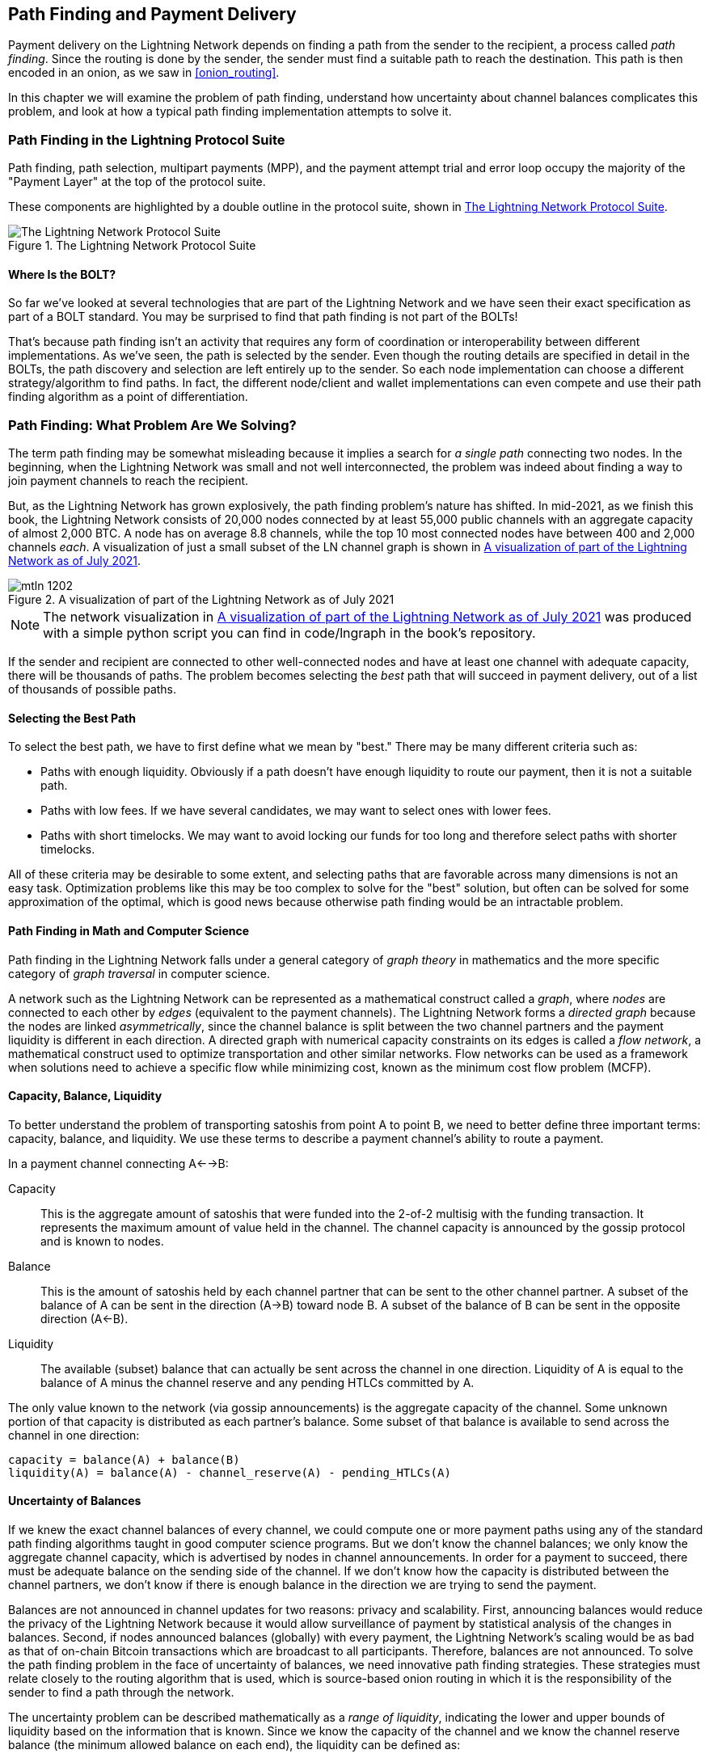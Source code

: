 [[path_finding]]
== Path Finding and Payment Delivery

Payment delivery on the Lightning Network depends on finding a path from the sender to the recipient, a process called _path finding_. Since the routing is done by the sender, the sender must find a suitable path to reach the destination. This path is then encoded in an onion, as we saw in <<onion_routing>>.

In this chapter we will examine the problem of path finding, understand how uncertainty about channel balances complicates this problem, and look at how a typical path finding implementation attempts to solve it.

=== Path Finding in the Lightning Protocol Suite

Path finding, path selection, multipart payments (MPP), and the payment attempt trial and error loop occupy the majority of the "Payment Layer" at the top of the protocol suite.

These components are highlighted by a double outline in the protocol suite, shown in <<LN_protocol_pathfinding_highlight>>.

[[LN_protocol_pathfinding_highlight]]
.The Lightning Network Protocol Suite
image::images/mtln_1201.png["The Lightning Network Protocol Suite"]

==== Where Is the BOLT?

So far we've looked at several technologies that are part of the Lightning Network and we have seen their exact specification as part of a BOLT standard. You may be surprised to find that path finding is not part of the BOLTs!

That's because path finding isn't an activity that requires any form of coordination or interoperability between different implementations. As we've seen, the path is selected by the sender. Even though the routing details are specified in detail in the BOLTs, the path discovery and selection are left entirely up to the sender. So each node implementation can choose a different strategy/algorithm to find paths. In fact, the different node/client and wallet implementations can even compete and use their path finding algorithm as a point of differentiation.

=== Path Finding: What Problem Are We Solving?

The term path finding may be somewhat misleading because it implies a search for _a single path_ connecting two nodes. In the beginning, when the Lightning Network was small and not well interconnected, the problem was indeed about finding a way to join payment channels to reach the recipient.

But, as the Lightning Network has grown explosively, the path finding problem's nature has shifted. In mid-2021, as we finish this book, the Lightning Network consists of 20,000 nodes connected by at least 55,000 public channels with an aggregate capacity of almost 2,000 BTC. A node has on average 8.8 channels, while the top 10 most connected nodes have between 400 and 2,000 channels _each_. A visualization of just a small subset of the LN channel graph is shown in <<lngraph>>.

[[lngraph]]
.A visualization of part of the Lightning Network as of July 2021
image::images/mtln_1202.png[]

[NOTE]
====
The network visualization in <<lngraph>> was produced with a simple python script you can find in code/lngraph in the book's repository.
====

If the sender and recipient are connected to other well-connected nodes and have at least one channel with adequate capacity, there will be thousands of paths. The problem becomes selecting the _best_ path that will succeed in payment delivery, out of a list of thousands of possible paths.

==== Selecting the Best Path

To select the best path, we have to first define what we mean by "best." There may be many different criteria such as:

* Paths with enough liquidity. Obviously if a path doesn't have enough liquidity to route our payment, then it is not a suitable path.

* Paths with low fees. If we have several candidates, we may want to select ones with lower fees.

* Paths with short timelocks. We may want to avoid locking our funds for too long and therefore select paths with shorter timelocks.

All of these criteria may be desirable to some extent, and selecting paths that are favorable across many dimensions is not an easy task. Optimization problems like this may be too complex to solve for the "best" solution, but often can be solved for some approximation of the optimal, which is good news because otherwise path finding would be an intractable problem.


==== Path Finding in Math and Computer Science

Path finding in the Lightning Network falls under a general category of _graph theory_ in mathematics and the more specific category of _graph traversal_ in computer science.

A network such as the Lightning Network can be represented as a mathematical construct called a _graph_, where _nodes_ are connected to each other by _edges_ (equivalent to the payment channels). The Lightning Network forms a _directed graph_ because the nodes are linked _asymmetrically_, since the channel balance is split between the two channel partners and the payment liquidity is different in each direction. A directed graph with numerical capacity constraints on its edges is called a _flow network_, a mathematical construct used to optimize transportation and other similar networks. Flow networks can be used as a framework when solutions need to achieve a specific flow while minimizing cost, known as the minimum cost flow problem (MCFP).

==== Capacity, Balance, Liquidity

To better understand the problem of transporting satoshis from point A to point B, we need to better define three important terms: capacity, balance, and liquidity. We use these terms to describe a payment channel's ability to route a payment.

In a payment channel connecting A<-->B:

Capacity:: This is the aggregate amount of satoshis that were funded into the 2-of-2 multisig with the funding transaction. It represents the maximum amount of value held in the channel. The channel capacity is announced by the gossip protocol and is known to nodes.

Balance:: This is the amount of satoshis held by each channel partner that can be sent to the other channel partner. A subset of the balance of A can be sent in the direction (A->B) toward node B. A subset of the balance of B can be sent in the opposite direction (A<-B).

Liquidity:: The available (subset) balance that can actually be sent across the channel in one direction. Liquidity of A is equal to the balance of A minus the channel reserve and any pending HTLCs committed by A.

The only value known to the network (via gossip announcements) is the aggregate capacity of the channel. Some unknown portion of that capacity is distributed as each partner's balance. Some subset of that balance is available to send across the channel in one direction:

----
capacity = balance(A) + balance(B)
liquidity(A) = balance(A) - channel_reserve(A) - pending_HTLCs(A)
----

==== Uncertainty of Balances

If we knew the exact channel balances of every channel, we could compute one or more payment paths using any of the standard path finding algorithms taught in good computer science programs. But we don't know the channel balances; we only know the aggregate channel capacity, which is advertised by nodes in channel announcements. In order for a payment to succeed, there must be adequate balance on the sending side of the channel. If we don't know how the capacity is distributed between the channel partners, we don't know if there is enough balance in the direction we are trying to send the payment.

Balances are not announced in channel updates for two reasons: privacy and scalability. First, announcing balances would reduce the privacy of the Lightning Network because it would allow surveillance of payment by statistical analysis of the changes in balances. Second, if nodes announced balances (globally) with every payment, the Lightning Network's scaling would be as bad as that of on-chain Bitcoin transactions which are broadcast to all participants. Therefore, balances are not announced. To solve the path finding problem in the face of uncertainty of balances, we need innovative path finding strategies. These strategies must relate closely to the routing algorithm that is used, which is source-based onion routing in which it is the responsibility of the sender to find a path through the network.

The uncertainty problem can be described mathematically as a _range of liquidity_, indicating the lower and upper bounds of liquidity based on the information that is known. Since we know the capacity of the channel and we know the channel reserve balance (the minimum allowed balance on each end), the liquidity can be defined as:

----
min(liquidity) = channel_reserve
max(liquidity) = capacity – channel_reserve
----

or as a range:

----
channel_reserve <= liquidity <= (capacity – channel_reserve)
----

Our channel liquidity uncertainty range is the range between the minimum and maximum possible liquidity. This is unknown to the network, except the two channel partners. However, as we will see, we can use failed HTLCs returned from our payment attempts to update our liquidity estimate and reduce uncertainty. If for example we get an HTLC failure code that tells us that a channel cannot fulfill an HTLC that is smaller than our estimate for maximum liquidity, that means the maximum liquidity can be updated to the amount of the failed HTLC. In simpler terms, if we think the liquidity can handle an HTLC of _N_ satoshis and we find out it fails to deliver _M_ satoshis (where _M_ is smaller), then we can update our estimate to __M__–1 as the upper bound. We tried to find the ceiling and bumped against it, so it's lower than we thought!

==== Path Finding Complexity

Finding a path through a graph is a problem modern computers can solve rather efficiently.
Developers mainly choose breadth-first search if the edges are all of equal weight.
In cases where the edges are not of equal weight, an algorithm based on Dijkstra's algorithm is used, such as https://en.wikipedia.org/wiki/A*_search_algorithm[A* (pronounced "A-star")].
In our case the weights of the edges can represent the routing fees.
Only edges with a capacity larger than the amount to be sent will be included in the search.
In this basic form, path finding in the Lightning Network is very simple and straightforward.

However, channel liquidity is unknown to the sender. This turns our easy theoretical computer science problem into a rather complex real-world problem.
We now have to solve a path finding problem with only partial knowledge.
For example, we suspect which edges might be able to forward a payment because their capacity seems big enough.
But we can't be certain unless we try it out or ask the channel owners directly.
Even if we were able to ask the channel owners directly, their balance might change by the time we have asked others, computed a path, constructed an onion, and sent it along.
Not only do we have limited information but the information we have is highly dynamic and might change at any point in time without our knowledge.

==== Keeping It Simple

The path finding mechanism implemented in Lightning nodes is to first create a list of candidate paths, filtered and sorted by some function. Then, the node or wallet will probe paths (by attempting to deliver a payment) in a trial-and-error loop until a path is found that successfully delivers the payment.

[NOTE]
====
This probing is done by the Lightning node or wallet and is not directly observed by the user of the software.
However, the user might suspect that probing is taking place if the payment is not completed instantly.
====

While blind probing is not optimal and leaves ample room for improvement, it should be noted that even this simplistic strategy works surprisingly well for smaller payments and well-connected nodes.

Most Lightning node and wallet implementations improve on this approach by ordering/weighting the list of candidate paths. Some implementations order the candidate paths by cost (fees) or some combination of cost and capacity.

=== Path Finding and Payment Delivery Process

Path finding and payment delivery involves several steps, which we list here. Different implementations may use different algorithms and strategies, but the basic steps are likely to be very similar:

. Create a _channel graph_ from announcements and updates containing the capacity of each channel and filter the graph ignoring any channels with insufficient capacity for the amount we want to send.

. Find paths connecting the sender to the recipient.

. Order the paths by some weight (this may be part of the previous step's algorithm).

. Try each path in order until payment succeeds (the trial-and-error loop).

. Optionally use the HTLC failure returns to update our graph, reducing uncertainty.

We can group these steps into three primary activities:

* Channel graph construction
* Path finding (filtered and ordered by some heuristics)
* Payment attempt(s)

These three activities can be repeated in a _payment round_ if we use the failure returns to update the graph, or if we are doing multipart payments (see <<mpp>>).

In the next sections we will look at each of these steps in more detail, as well as more advanced payment strategies.

=== Channel Graph Construction

In <<gossip>> we covered the three main messages that nodes use in their gossip: +node_announcement+, +channel_announcement+, and +channel_update+. These three messages allow any node to gradually construct a "map" of the Lightning Network in the form of a _channel graph_. Each of these messages provides a critical piece of information for the channel graph:

+node_announcement+:: This contains the information about a node on the Lightning Network, such as its node ID (public key), network address (e.g., IPv4/6 or Tor), capabilities/features, etc.

+channel_announcement+:: This contains the capacity and channel ID of a public (announced) channel between two nodes and proof of the channel's existence and ownership.

+channel_update+:: This contains a node's fee and timelock (CLTV) expectations for routing an outgoing (from that node's perspective) payment over a specified channel.

In terms of a mathematical graph, the +node_announcement+ is the information needed to create the nodes or _vertices_ of the graph. The +channel_announcement+ allows us to create the _edges_ of the graph representing the payment channels. Since each direction of the payment channel has its own balance, we create a directed graph. The +channel_update+ allows us to incorporate fees and timelocks to set the _cost_ or _weight_ of the graph edges.

Depending on the algorithm we will use for path finding, we may establish a number of different cost functions for the edges of the graph.

For now, let's ignore the cost function and simply establish a channel graph showing nodes and channels, using the +node_announcement+ and +channel_announcement+ messages.

In this chapter we will see how Selena attempts to find a path to pay Rashid 1,000,000 (1M) satoshis. To start, Selena is constructing a channel graph using the information from Lightning Network gossip to discover nodes and channels. Selena will then explore her channel graph to find a path to send a payment to Rashid.

This is _Selena's_ channel graph. There is no such thing as _the_ channel graph, there is only ever _a channel graph_, and it is always from the perspective of the node that has constructed it (see <<map_territory_relation>>).

[TIP]
====
Selena does not contruct a channel graph only when sending a payment. Rather, Selena's node is _continuously_ building and updating a channel graph. From the moment Selena's node starts and connects to any peer on the network it will participate in the gossip and use every message to learn as much as possible about the network.
====

[[map_territory_relation]]
.The Map-Territory Relation
****
From Wikipedia's https://en.wikipedia.org/wiki/Map%E2%80%93territory_relation[page on the Map–Territory Relation], "The map–territory relation describes the relationship between an object and a representation of that object, as in the relation between a geographical territory and a map of it."

The map–territory relation is best illustrated in "Sylvie and Bruno Concluded," a short story by Lewis Carroll which describes a fictional map that is 1:1 scale of the territory it maps, therefore having perfect accuracy but becoming completely useless as it would cover the entire territory if unfolded.

What does this mean for the Lightning Network? The Lightning Network is the territory, and a channel graph is a map of that territory.

While we could imagine a theoretical (Platonic ideal) channel graph that represents the complete, up-to-date map of the Lightning Network, such a map is simply the Lightning Network itself. Each node has its own channel graph which is constructed from announcements and is necessarily incomplete, incorrect, and out-of-date!

The map can never completely and accurately describe the territory.
****

Selena listens to +node_announcement+ messages and discovers four other nodes (in addition to Rashid, the intended recipient). The resulting graph represents a network of six nodes: Selena and Rashid are the Sender and Recipient respectively; Alice, Bob, Xavier and Yan are intermediary nodes. Selena's initial graph is just a list of nodes, shown in <<channel_graph_nodes>>.

[[channel_graph_nodes]]
.Node announcements
image::images/mtln_1203.png[]

Selena also receives seven +channel_announcement+ messages with the corresponding channel capacities, allowing her to construct a basic "map" of the network, shown in <<channel_graph_1>>. (The names Alice, Bob, Selena, Xavier, Yan, and Rashid have been replaced by their initials: A, B, S, X, and R, respectively.)

[[channel_graph_1]]
.The channel graph
image::images/mtln_1204.png[]

===== Uncertainty in the channel graph

As you can see from <<channel_graph_1>>, Selena does not know any of the balances of the channels. Her initial channel graph contains the highest level of uncertainty.

But wait: Selena does know _some_ channel balances! She knows the balances of the channels that her own node has connected with other nodes. While this does not seem like much, it is in fact very important information for constructing a path—Selena knows the actual liquidity of her own channels. Let's update the channel graph to show this information. We will use a "?" symbol to represent the unknown balances, as shown in <<channel_graph_2>>.

[[channel_graph_2]]
.Channel graph with known and unknown balances
image::images/mtln_1205.png[]

While the "?" symbol seems ominous, a lack of certainty is not the same as complete ignorance. We can _quantify_ the uncertainty and _reduce_ it by updating the graph with the successful/failed HTLCs we attempt.

Uncertainty can be quantified, because we know the maximum and minimum possible liquidity and can calculate probabilities for smaller (more precise) ranges.

Once we attempt to send an HTLC we can learn more about channel balances: if we succeed, then the balance was _at least_ sufficient to transport the specific amount. Meanwhile if we get a "temporary channel failure" error, the most likely reason is a lack of liquidity for the specific amount.

[TIP]
====
You may be thinking "What's the point of learning from a successful HTLC?" After all, if it succeeded we're "done." But consider that we may be sending one part of a multipart payment. We also may be sending other single-part payments within a short time. Anything we learn about liquidity is useful for the next attempt!
====

==== Liquidity Uncertainty and Probability

To quantify the uncertainty of a channel's liquidity, we can apply probability theory. A basic model of the probability of payment delivery will lead to some rather obvious, but important, conclusions:

* Smaller payments have a better chance of successful delivery across a path.

* Larger capacity channels will give us a better chance of payment delivery for a specific amount.

* The more channels (hops), the lower the chance of success.

While these may be obvious, they have important implications, especially for the use of multipart payments (see <<mpp>>). The math is not difficult to follow.

Let's use probability theory to see how we arrived at these conclusions.

First, let's posit that a channel with capacity +c+ has liquidity on one side with an unknown value in the range of +(0, c)+ or "range between 0 and c." For example, if the capacity is +5+, then the liquidity will be in the range +(0, 5)+. Now, from this we see that if we want to send 5 satoshis, our chance of success is only 1 in 6 (16.66%), because we will only succeed if the liquidity is exactly 5.

More simply, if the possible values for the liquidity are 0, 1, 2, 3, 4, and 5, only one of those six possible values will be sufficient to send our payment. To continue this example, if our payment amount was 3, then we would succeed if the liquidity was 3, 4, or 5. So our chances of success are 3 in 6 (50%). Expressed in math, the success probability function for a single channel is:

latexmath:[$P_c(a) = (c + 1 - a) / (c + 1)$]

where +a+ is the amount and +c+ is the capacity

From the equation we see that if the amount is close to 0, the probability is close to 1, whereas if the amount exceeds the capacity, the probability is zero.

In other words: "Smaller payments have a better chance of successful delivery" or "Larger capacity channels give us better chances of delivery for a specific amount" and "You can't send a payment on a channel with insufficient capacity."

Now let's think about the probability of success across a path made of several channels. Let's say our first channel has 50% chance of success (P = 0.5). Then if our second channel has 50% chance of success (P = 0.5), it is intuitive that our overall chance is 25% (P = 0.25).

We can express this as an equation that calculates the probability of a payment's success as the product of probabilities for each channel in the path(s):

latexmath:[$P_{payment} = \prod_{i=1}^n P_i$]

Where P~__i__~ is the probability of success over one path or channel, and P~__payment__~ is the overall probability of a successful payment over all the paths/channels.

From the equation we see that since the probability of success over a single channel is always less than or equal to 1, the  probability across many channels will _drop exponentially_.

In other words, "The more channels (hops) you use, the lower the chance of success."

[NOTE]
====
There is a lot of mathmatical theory and modeling behind the uncertainty of the liquidity in the channels. Fundamental work about modeling the uncertainty intervals of the channel liquidity can be found in the paper https://arxiv.org/abs/2103.08576["Security and Privacy of Lightning Network Payments with Uncertain Channel Balances"] by (coauthor of this book) Pickhardt et al.
====

==== Fees and Other Channel Metrics

Next, our sender will add information to the graph from +channel_update+ messages received from the intermediary nodes. As a reminder, the +channel_update+ contains a wealth of information about a channel and the expectations of one of the channel partners.

In <<channel_graph_3>> we see how Selena can update the channel graph based on +channel_update+ messages from A, B, X, and Y. Note that the channel ID and channel direction (included in +channel_flags+) tell Selena which channel and which direction this update refers to. Each channel partner gossips one or more +channel_update+ messages to announce their fee expectations and other information about the channel. For example, in the top left we see the +channel_update+ sent by Alice for the channel A--B and the direction A-to-B. With this update, Alice tells the network how much she will charge in fees to route an HTLC to Bob over that specific channel. Bob may announce a channel update (not shown in this diagram) for the opposite direction with completely different fee expectations. Any node may send a new +channel_update+ to change the fees or timelock expectations at any time.

[[channel_graph_3]]
.Channel graph fees and other channel metrics
image::images/mtln_1206.png[]

The fee and timelock information are very important not just as path selection metrics. As we saw in <<onion_routing>>, the sender needs to add up fees and timelocks (+cltv_expiry_delta+) at each hop to make the onion. The process of calculating fees happens from the recipient to the sender _backward_ along the path because each intermediary hop expects an incoming HTLC with higher amount and expiry timelock than the outgoing HTLC they will send to the next hop. So, for example, if Bob wants 1,000 satoshis in fees and 30 blocks of expiry timelock delta to send a payment to Rashid, then that amount and expiry delta must be added to the HTLC _from Alice_.

It is also important to note that a channel must have liquidity that is sufficient not only for the payment amount but also for the cumulative fees of all the subsequent hops. Even though Selena's channel to Xavier (S->X) has enough liquidity for a 1M satoshi payment, it _does not_ have enough liquidity once we consider fees. We need to know fees because only paths that have sufficient liquidity for _both payment and all fees_ will be considered.

=== Finding Candidate Paths

Finding a suitable path through a directed graph like this is a well-studied computer science problem (known broadly as the _shortest path problem_), which can be solved by a variety of algorithms depending on the desired optimization and resource constraints.

The most famous algorithm solving this problem was invented by Dutch mathematician E. W. Dijkstra in 1956, known simply as https://en.wikipedia.org/wiki/Dijkstra's_algorithm[_Dijkstra's algorithm_]. In addition to the original Dijkstra's algorithm, there are many variations and optimizations, such as https://en.wikipedia.org/wiki/A*_search_algorithm[A* ("A-star")], which is a heuristic-based algorithm.

As mentioned previously, the "search" must be applied _backward_ to account for fees that are accumulated from recipient to sender. Thus, Dijkstra, A*, or some other algorithm would search for a path from the recipient to the sender, using fees, estimated liquidity, and timelock delta (or some combination) as a cost function for each hop.

Using one such algorithm, Selena calculates several possible paths to Rashid, sorted by shortest path:

1. S->A->B->R

2. S->X->Y->R

3. S->X->B->R

4. S->A->B->X->Y->R


But, as we saw previously, the channel +S->X+ does not have enough liquidity for a 1M satoshi payment once fees are considered. So Paths 2 and 3 are not viable. That leaves Paths 1 and 4 as possible paths for the payment.

With two possible paths, Selena is ready to attempt delivery!

=== Payment Delivery (Trial-And-Error Loop)

Selena's node starts the trial-and-error loop by constructing the HTLCs, building the onion, and attempting delivery of the payment. For each attempt, there are three possible outcomes:

- A successful result (+update_fulfill_htlc+)
- An error (+update_fail_htlc+)
- A "stuck" payment with no response (neither success nor failure)

If the payment fails, then it can be retried via a different path by updating the graph (changing a channel's metrics) and recalculating an alternative path.

We looked at what happens if the payment is "stuck" in <<stuck_payments>>. The important detail is that a stuck payment is the worst outcome because we cannot retry with another HTLC because both (the stuck one and the retry one) might go through eventually and cause a double payment.

==== First Attempt (Path #1)

Selena attempts the first path (S->A->B->R). She constructs the onion and sends it, but receives a failure code from Bob's node. Bob reports back a +temporary channel failure+ with a +channel_update+ identifying the channel B->R as the one that can't deliver. This attempt is shown in <<path_1_fail>>.

[[path_1_fail]]
.Path 1 attempt fails
image::images/mtln_1207.png[]

===== Learning from failure

From this failure code, Selena will deduce that Bob doesn't have enough liquidity to deliver the payment to Rashid on that channel. Importantly, this failure narrows the uncertainty of the liquidity of that channel! Previously, Selena's node assumed that the liquidity on Bob's side of the channel was somewhere in the range (0, 4M). Now, she can assume that the liquidity is in the range (0, 999999). Similarly, Selena can now assume that the liquidity of that channel on Rashid's side is in the range (1M, 4M), instead of (0, 4M). Selena has learned a lot from this failure.

==== Second Attempt (Path #4)

Now Selena attempts the fourth candidate path (S->A->B->X->Y->R). This is a longer path and will incur more fees, but it's now the best option for delivery of the payment.

Fortunately, Selena receives an +update_fulfill_htlc+ message from Alice, indicating that the payment was successful, as shown in <<path_4_success>>.

[[path_4_success]]
.Path 4 attempt succeeds
image::images/mtln_1208.png[]

===== Learning from success

Selena has also learnt a lot from this successful payment. She now knows that all the channels on the path S->A->B->X->Y->R  had enough liquidity to deliver the payment. Furthermore, she now knows that each of these channels has moved the HTLC amount (1M &#x2b; fees) to the other end of the channel. This allows Selena to recalculate the range of liquidity on the receiving side of all the channels in that path, replacing the minimum liquidity with 1M &#x2b; fees.

===== Stale knowledge?

Selena now has a much better "map" of the Lightning Network (at least as far as these seven channels go). This knowledge will be useful for any subsequent payments that Selena attempts to make.

However, this knowledge becomes somewhat "stale" as the other nodes send or route payments. Selena will never see any of these payments (unless she is the sender). Even if she is involved in routing payments, the onion routing mechanism means she can only see the changes for one hop (her own channels).

Therefore, Selena's node must consider how long to keep this knowledge before assuming that it is stale and no longer useful.

[[mpp]]
=== Multipart Payments (MPP)

_Multipart payments (MPP)_ are a feature that was introduced in the Lightning Network in 2020 and is already very widely available. Multipart payments allow a payment to be split into multiple _parts_ which are sent as HTLCs over several different paths to the intended recipient, preserving the _atomicity_ of the overall payment. In this context, atomicity means that either all the HTLC parts of a payment are eventually fulfilled or the  entire payment fails and all the HTLC parts fail. There is no possibility of a partially successful payment.

Multipart payments are a significant improvement in the Lightning Network because they make it possible to send amounts that won't "fit" in any single channel by splitting them into smaller amounts for which there is sufficient liquidity. Furthermore, multipart payments have been shown to increase the probability of a successful payment, as compared to a single-path payment.

[TIP]
====
Now that MPP is available it is best to think of a single-path payment as a subcategory of an MPP. Essentially, a single-path is just a multipart of size one. All payments can be considered as multipart payments unless the size of the payment and liquidity available make it possible to deliver with a single part.
====

==== Using MPP

MPP is not something that a user will select, but rather it is a node pathfinding and payment delivery strategy. The same basic steps are implemented: create a graph, select paths, and the trial-and-error loop. The difference is that during path selection we must also consider how to split the payment to optimize delivery.

In our example we can see some immediate improvements to our path finding problem that become possible with MPP. First, we can utilize the S->X channel that has known insufficient liquidity to transport 1M satoshis plus fees. By sending a smaller part along that channel, we can use paths that were previously unavailable. Second, we have the unknown liquidity of the B->R channel, which is insufficient to transport the 1M amount, but might be sufficient to transport a smaller amount.

===== Splitting payments

The fundamental question is how to split the payments. More specifically, what are the optimal number of splits and the optimal amounts for each split?

This is an area of ongoing research where novel strategies are emerging. Multipart payments lead to a different algorithmic approach than single-path payments, even though single-path solutions can emerge from a multipart optimization (i.e., a single path may be the optimal solution suggested by a multipart path finding algorithm).

If you recall, we found that the uncertainty of liquidity/balances leads to some (somewhat obvious) conclusions that we can apply in MPP path finding, namely:

* Smaller payments have a higher chance of succeeding.

* The more channels you use, the chance of success becomes (exponentially) lower.

From the first of these insights, we might conclude that splitting a large payment (e.g., 1 million satoshis) into tiny payments increases the chance that each of those smaller payments will succeed. The number of possible paths with sufficient liquidity will be greater if we send smaller amounts.

To take this idea to an extreme, why not split the 1M satoshi payment into one million separate 1-satoshi parts? Well, the answer lies in our second insight: since we would be using more channels/paths to send our million single-satoshi HTLCs, our chance of success would drop exponentially.

If it's not obvious, the two preceding insights create a "sweet spot" where we can maximize our chances of success: splitting into smaller payments but not too many splits!

Quantifying this optimal balance of size/number-of-splits for a given channel graph is out of the scope of this book, but it is an active area of research. Some current implementations use a very simple strategy of splitting the payment in two halves, four quarters, etc.

[NOTE]
====
To read more about the optimization problem known as minimum-cost flows involved when splitting payments into different sizes and allocating them to paths see the paper https://arxiv.org/abs/2107.05322["Optimally Reliable & Cheap Payment Flows on the Lightning Network"] by (coauthor of this book) René Pickhardt and Stefan Richter.
====

In our example, Selena's node will attempt to split the 1M satoshi payment into two parts with 600k and 400k satoshi, respectively, and send them on two different paths. This is shown in <<mpp_paths>>.

[[mpp_paths]]
.Sending two parts of a multipart payment
image::images/mtln_1209.png[]

Because the S->X channel can now be utilized, and (luckily for Selena), the B->R channel has sufficient liquidity for 600k satoshis, the two parts are successful along paths that were previously not possible.

==== Trial-And-Error Over Multiple "Rounds"

Multipart payments lead to a somewhat modified trial-and-error loop for payment delivery. Because we are attempting multiple paths in each attempt, we have four possible outcomes:

* All parts succeed, the payment is successful
* Some parts succeed, some fail with errors returned
* All parts fail with errors returned
* Some parts are "stuck," no errors are returned

In the second case, where some parts fail with errors returned and some parts succeed, we can now _repeat_ the trial-and-error loop, but _only for the residual amount_.

Let's assume for example that Selena had a much larger channel graph with hundreds of possible paths to reach Rashid. Her path finding algorithm might find an optimal payment split consisting of 26 parts of varying sizes. After attempting to send all 26 parts in the first round, three of those parts failed with errors.

If those three parts consisted of, say 155k satoshis, then Selena would restart the path finding effort, only for 155k satoshis. The next round could find completely different paths (optimized for the residual amount of 155k), and split the 155k amount into completely different splits!

[TIP]
====
While it seems like 26 split parts are a lot, tests on the Lightning Network have successfully delivered a payment of 0.3679 BTC by splitting it into 345 parts.
====

Furthermore, Selena's node would update the channel graph using the information gleaned from the successes and errors of the first round to find the most optimal paths and splits for the second round.

Let's say that Selena's node calculates that the best way to send the 155k residual is six parts split as 80k, 42k, 15k, 11k, 6.5k, and 500 satoshis. In the next round, Selena gets only one error, indicating that the 11k satoshi part failed. Again, Selena updates the channel graph based on the information gleaned and runs the path finding again to send the 11k residual. This time, she succeeds with 2 parts of 6k and 5k satoshis, respectively.

This multiround example of sending a payment using MPP is shown in <<mpp_rounds>>.

[[mpp_rounds]]
.Sending a payment in multiple rounds with MPP
image::images/mtln_1210.png[]

In the end, Selena's node used three rounds of path finding to send the 1M satoshis in 30 parts.

=== Conclusion

In this chapter we looked at path finding and payment delivery. We saw how to use the channel graph to find paths from a sender to a recipient. We also saw how the sender will attempt to deliver payments on a candidate path and repeat in a trial-and-error loop.

We also examined the uncertainty of channel liquidity (from the perspective of the sender) and the implications that has for path finding. We saw how we can quantify the uncertainty and use probability theory to draw some useful conclusions. We also saw how we can reduce uncertainty by learning from both successful and failed payments.

Finally, we saw how the newly deployed multipart payments feature allows us to split payments into parts, increasing the probability of success even for larger payments.
